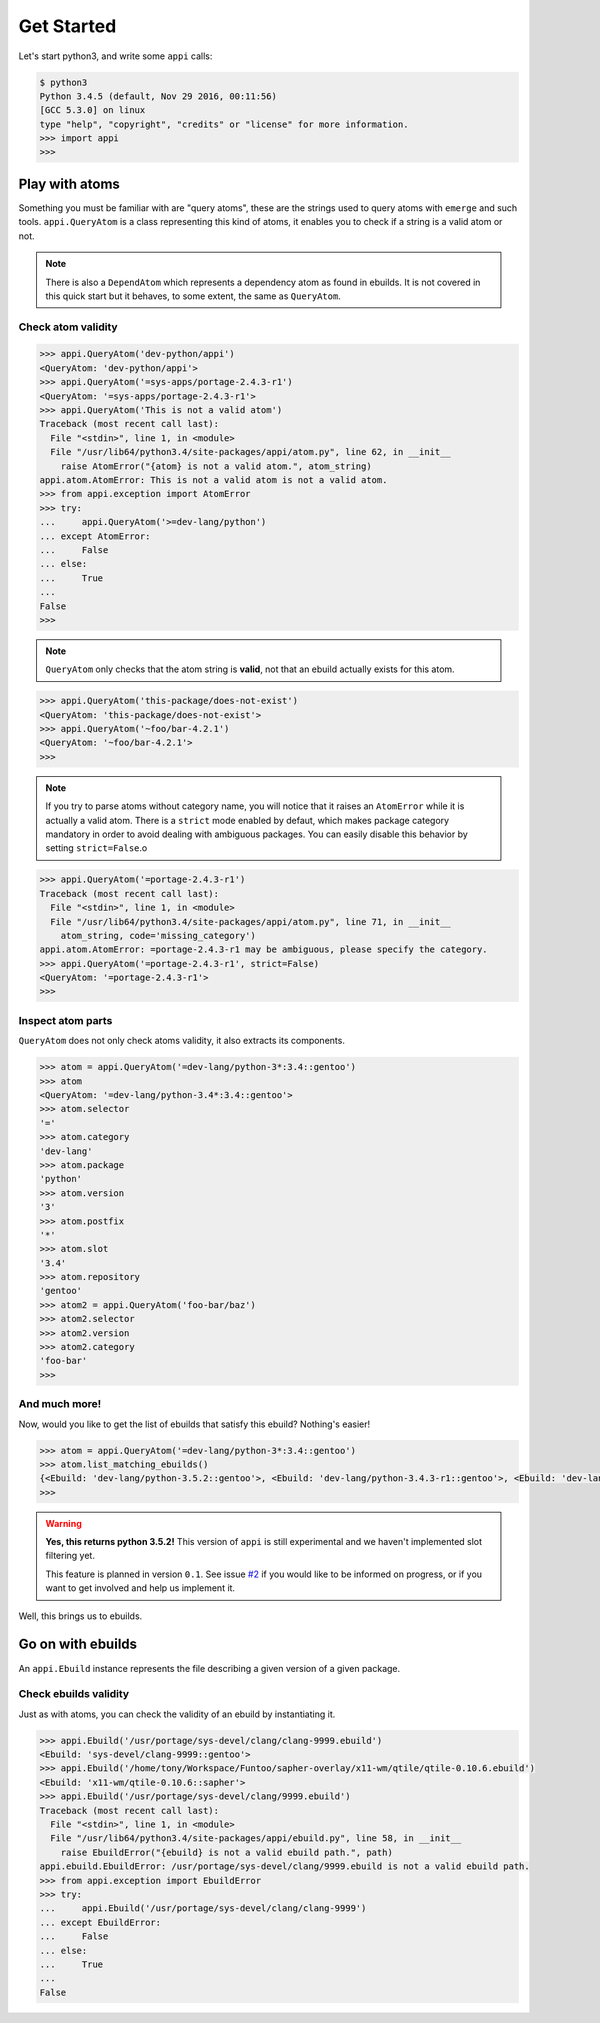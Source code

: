 ===========
Get Started
===========


Let's start python3, and write some ``appi`` calls:

.. code-block:: bash

    $ python3
    Python 3.4.5 (default, Nov 29 2016, 00:11:56) 
    [GCC 5.3.0] on linux
    type "help", "copyright", "credits" or "license" for more information.
    >>> import appi
    >>>


Play with atoms
===============

Something you must be familiar with are "query atoms", these are the strings used to query
atoms with ``emerge`` and such tools. ``appi.QueryAtom`` is a class representing this kind
of atoms, it enables you to check if a string is a valid atom or not.

.. note:: There is also a ``DependAtom`` which represents a dependency atom as found in
          ebuilds. It is not covered in this quick start but it behaves, to some extent,
          the same as ``QueryAtom``.

Check atom validity
-------------------

.. code-block:: python

    >>> appi.QueryAtom('dev-python/appi')
    <QueryAtom: 'dev-python/appi'>
    >>> appi.QueryAtom('=sys-apps/portage-2.4.3-r1')
    <QueryAtom: '=sys-apps/portage-2.4.3-r1'>
    >>> appi.QueryAtom('This is not a valid atom')
    Traceback (most recent call last):
      File "<stdin>", line 1, in <module>
      File "/usr/lib64/python3.4/site-packages/appi/atom.py", line 62, in __init__
        raise AtomError("{atom} is not a valid atom.", atom_string)
    appi.atom.AtomError: This is not a valid atom is not a valid atom.
    >>> from appi.exception import AtomError
    >>> try:
    ...     appi.QueryAtom('>=dev-lang/python')
    ... except AtomError:
    ...     False
    ... else:
    ...     True
    ...
    False
    >>>

.. note:: ``QueryAtom`` only checks that the atom string is **valid**, not that an ebuild
          actually exists for this atom.

.. code-block:: python

    >>> appi.QueryAtom('this-package/does-not-exist')
    <QueryAtom: 'this-package/does-not-exist'>
    >>> appi.QueryAtom('~foo/bar-4.2.1')
    <QueryAtom: '~foo/bar-4.2.1'>
    >>>

.. note:: If you try to parse atoms without category name, you will notice that it raises
          an ``AtomError`` while it is actually a valid atom. There is a ``strict`` mode
          enabled by defaut, which makes package category mandatory in order to avoid
          dealing with ambiguous packages. You can easily disable this behavior by setting
          ``strict=False``.o

.. code-block:: python

    >>> appi.QueryAtom('=portage-2.4.3-r1')
    Traceback (most recent call last):
      File "<stdin>", line 1, in <module>
      File "/usr/lib64/python3.4/site-packages/appi/atom.py", line 71, in __init__
        atom_string, code='missing_category')
    appi.atom.AtomError: =portage-2.4.3-r1 may be ambiguous, please specify the category.
    >>> appi.QueryAtom('=portage-2.4.3-r1', strict=False)
    <QueryAtom: '=portage-2.4.3-r1'>
    >>>

Inspect atom parts
------------------

``QueryAtom`` does not only check atoms validity, it also extracts its components.

.. code-block:: python

    >>> atom = appi.QueryAtom('=dev-lang/python-3*:3.4::gentoo')
    >>> atom
    <QueryAtom: '=dev-lang/python-3.4*:3.4::gentoo'>
    >>> atom.selector
    '='
    >>> atom.category
    'dev-lang'
    >>> atom.package
    'python'
    >>> atom.version
    '3'
    >>> atom.postfix
    '*'
    >>> atom.slot
    '3.4'
    >>> atom.repository
    'gentoo'
    >>> atom2 = appi.QueryAtom('foo-bar/baz')
    >>> atom2.selector
    >>> atom2.version
    >>> atom2.category
    'foo-bar'
    >>>

And much more!
--------------

Now, would you like to get the list of ebuilds that satisfy this ebuild? Nothing's easier!

.. code-block:: python

    >>> atom = appi.QueryAtom('=dev-lang/python-3*:3.4::gentoo')
    >>> atom.list_matching_ebuilds()
    {<Ebuild: 'dev-lang/python-3.5.2::gentoo'>, <Ebuild: 'dev-lang/python-3.4.3-r1::gentoo'>, <Ebuild: 'dev-lang/python-3.4.5::gentoo'>}
    >>>

.. warning:: **Yes, this returns python 3.5.2!** This version of ``appi`` is still
             experimental and we haven't implemented slot filtering yet.

             This feature is planned in version ``0.1``. See issue `#2`_ if you would like
             to be informed on progress, or if you want to get involved and help us
             implement it.


.. _#2: https://github.com/apinsard/appi/issues/2


Well, this brings us to ebuilds.


Go on with ebuilds
==================

An ``appi.Ebuild`` instance represents the file describing a given version of a given
package.

Check ebuilds validity
----------------------

Just as with atoms, you can check the validity of an ebuild by instantiating it.

.. code-block:: python

    >>> appi.Ebuild('/usr/portage/sys-devel/clang/clang-9999.ebuild')
    <Ebuild: 'sys-devel/clang-9999::gentoo'>
    >>> appi.Ebuild('/home/tony/Workspace/Funtoo/sapher-overlay/x11-wm/qtile/qtile-0.10.6.ebuild')
    <Ebuild: 'x11-wm/qtile-0.10.6::sapher'>
    >>> appi.Ebuild('/usr/portage/sys-devel/clang/9999.ebuild')
    Traceback (most recent call last):
      File "<stdin>", line 1, in <module>
      File "/usr/lib64/python3.4/site-packages/appi/ebuild.py", line 58, in __init__
        raise EbuildError("{ebuild} is not a valid ebuild path.", path)
    appi.ebuild.EbuildError: /usr/portage/sys-devel/clang/9999.ebuild is not a valid ebuild path.
    >>> from appi.exception import EbuildError
    >>> try:
    ...     appi.Ebuild('/usr/portage/sys-devel/clang/clang-9999')
    ... except EbuildError:
    ...     False
    ... else:
    ...     True
    ...
    False
